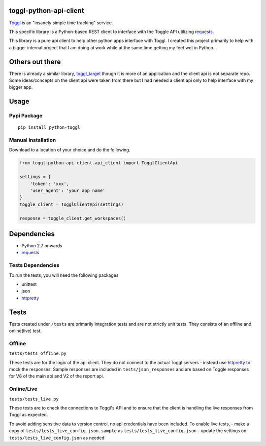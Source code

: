 toggl-python-api-client
=======================

`Toggl <http://toggl.com>`__ is an "insanely simple time tracking"
service.

This specific library is a Python-based REST client to interface with
the Toggle API utilizing
`requests <http://docs.python-requests.org/en/latest/>`__.

This library is a pure api client to help other python apps interface
with Toggl. I created this project primarily to help with a bigger
internal project that I am doing at work while at the same time getting
my feet wet in Python.

Others out there
================

There is already a similar library,
`toggl\_target <https://github.com/mos3abof/toggl_target>`__ though it
is more of an application and the client api is not separate repo. Some
ideas/concepts on the client api were taken from there but I had needed
a client api only to help interface with my bigger app.

Usage
=====

Pypi Package
------------

::

    pip install python-toggl

Manual installation
-------------------

Download to a location of your choice and do the following.

.. code:: python


    from toggl-python-api-client.api_client import TogglClientApi

    settings = {
        'token': 'xxx',
        'user_agent': 'your app name'
    }
    toggle_client = TogglClientApi(settings)

    response = toggle_client.get_workspaces()

Dependencies
============

-  Python 2.7 onwards
-  `requests <http://docs.python-requests.org/en/latest/>`__

Tests Dependencies
------------------

To run the tests, you will need the following packages

-  unittest
-  json
-  `httpretty <https://github.com/gabrielfalcao/HTTPretty>`__

Tests
=====

Tests created under ``/tests`` are primarily integration tests and are
not strictly unit tests. They consists of an offline and online(live)
test.

Offline
-------

``tests/tests_offline.py``

These tests are for the logic of the api client. They do not connect to
the actual Toggl servers - instead use
`httpretty <https://github.com/gabrielfalcao/HTTPretty>`__ to mock the
responses. Sample responses are included in ``tests/json_responses`` and
are based on Toggle responses for V8 of the main api and V2 of the
report api.

Online/Live
-----------

``tests/tests_live.py``

These tests are to check the connections to Toggl's API and to ensure
that the client is handling the live responses from Toggl as expected.

To avoid adding sensitive data to version control, no api credentials
have been included. To enable live tests, - make a copy of
``tests/tests_live_config.json.sample`` as
``tests/tests_live_config.json`` - update the settings on
``tests/tests_live_config.json`` as needed